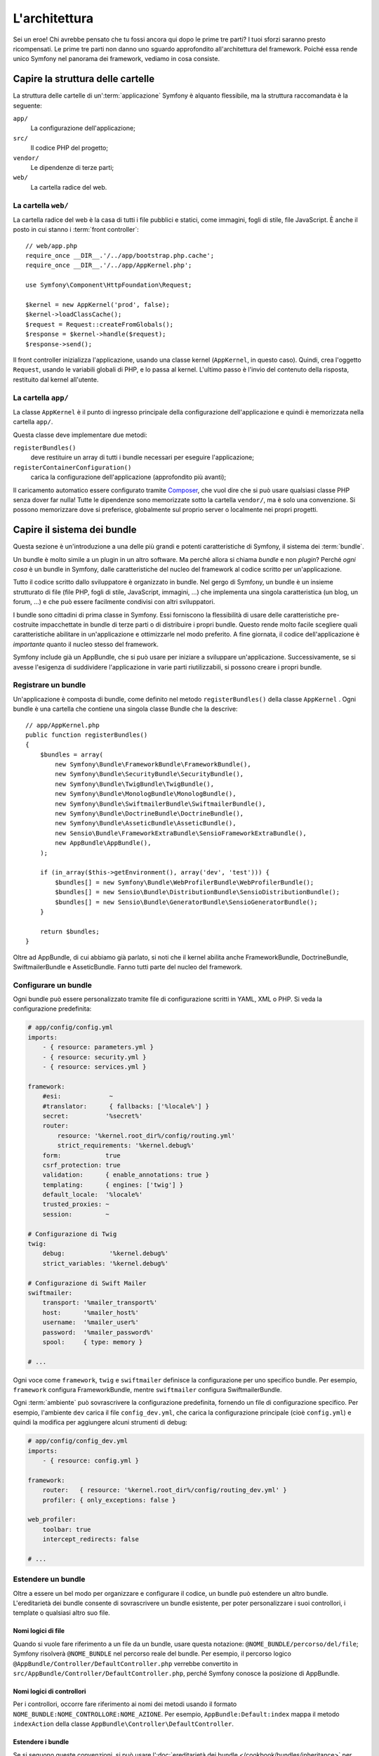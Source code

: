 L'architettura
==============

Sei un eroe! Chi avrebbe pensato che tu fossi ancora qui dopo le prime
tre parti? I tuoi sforzi saranno presto ricompensati. Le prime tre parti
non danno uno sguardo approfondito all'architettura del framework. Poiché
essa rende unico Symfony nel panorama dei framework, vediamo in cosa
consiste.

Capire la struttura delle cartelle
----------------------------------

La struttura delle cartelle di un':term:`applicazione` Symfony è alquanto flessibile,
ma la struttura raccomandata è la seguente:

``app/``
    La configurazione dell'applicazione;
``src/``
    Il codice PHP del progetto;
``vendor/``
    Le dipendenze di terze parti;
``web/``
    La cartella radice del web.

La cartella ``web/``
~~~~~~~~~~~~~~~~~~~~

La cartella radice del web è la casa di tutti i file pubblici e statici,
come immagini, fogli di stile, file JavaScript. È anche il posto in cui
stanno i :term:`front controller`::

    // web/app.php
    require_once __DIR__.'/../app/bootstrap.php.cache';
    require_once __DIR__.'/../app/AppKernel.php';

    use Symfony\Component\HttpFoundation\Request;

    $kernel = new AppKernel('prod', false);
    $kernel->loadClassCache();
    $request = Request::createFromGlobals();
    $response = $kernel->handle($request);
    $response->send();

Il front controller inizializza l'applicazione, usando una classe kernel (``AppKernel``,
in questo caso). Quindi, crea l'oggetto ``Request``, usando le variabili globali di PHP,
e lo passa al kernel. L'ultimo passo è l'invio del contenuto della risposta,
restituito dal kernel all'utente.

.. _the-app-dir:

La cartella ``app/``
~~~~~~~~~~~~~~~~~~~~

La classe ``AppKernel`` è il punto di ingresso principale della configurazione
dell'applicazione e quindi è memorizzata nella cartella ``app/``.

Questa classe deve implementare due metodi:

``registerBundles()``
    deve restituire un array di tutti i bundle necessari per
    eseguire l'applicazione;
``registerContainerConfiguration()``
    carica la configurazione dell'applicazione (approfondito più avanti);

Il caricamento automatico essere configurato tramite `Composer`_, che vuol dire che si
può usare qualsiasi classe PHP senza dover far nulla! Tutte le dipendenze sono
memorizzate sotto la cartella ``vendor/``, ma è solo una convenzione.
Si possono memorizzare dove si preferisce, globalmente sul proprio server o localmente
nei propri progetti.

Capire il sistema dei bundle
----------------------------

Questa sezione è un'introduzione a una delle più grandi e
potenti caratteristiche di Symfony, il sistema dei :term:`bundle`.

Un bundle è molto simile a un plugin in un altro software. Ma perché
allora si chiama *bundle* e non *plugin*? Perché *ogni cosa* è un bundle
in Symfony, dalle caratteristiche del nucleo del framework al codice
scritto per un'applicazione.

Tutto il codice scritto dallo sviluppatore è organizzato in bundle. Nel gergo di Symfony,
un bundle è un insieme strutturato di file (file PHP, fogli di stile, JavaScript,
immagini, ...) che implementa una singola caratteristica (un blog, un forum, ...) e che può
essere facilmente condivisi con altri sviluppatori.

I bundle sono cittadini di prima classe in Symfony. Essi forniscono la flessibilità
di usare delle caratteristiche pre-costruite impacchettate in bundle di terze parti o di distribuire 
i propri bundle. Questo rende molto facile scegliere quali caratteristiche abilitare in
un'applicazione e ottimizzarle nel modo preferito. A fine giornata, il codice
dell'applicazione è *importante* quanto il nucleo stesso del
framework.

Symfony include già un AppBundle, che si può usare per iniziare a sviluppare
un'applicazione. Successivamente, se si avesse l'esigenza di suddividere l'applicazione
in varie parti riutilizzabili, si possono creare i propri bundle.

Registrare un bundle
~~~~~~~~~~~~~~~~~~~~

Un'applicazione è composta di bundle, come definito nel metodo ``registerBundles()``
della classe ``AppKernel`` . Ogni bundle è una cartella che contiene una singola classe
Bundle che la descrive::

    // app/AppKernel.php
    public function registerBundles()
    {
        $bundles = array(
            new Symfony\Bundle\FrameworkBundle\FrameworkBundle(),
            new Symfony\Bundle\SecurityBundle\SecurityBundle(),
            new Symfony\Bundle\TwigBundle\TwigBundle(),
            new Symfony\Bundle\MonologBundle\MonologBundle(),
            new Symfony\Bundle\SwiftmailerBundle\SwiftmailerBundle(),
            new Symfony\Bundle\DoctrineBundle\DoctrineBundle(),
            new Symfony\Bundle\AsseticBundle\AsseticBundle(),
            new Sensio\Bundle\FrameworkExtraBundle\SensioFrameworkExtraBundle(),
            new AppBundle\AppBundle(),
        );

        if (in_array($this->getEnvironment(), array('dev', 'test'))) {
            $bundles[] = new Symfony\Bundle\WebProfilerBundle\WebProfilerBundle();
            $bundles[] = new Sensio\Bundle\DistributionBundle\SensioDistributionBundle();
            $bundles[] = new Sensio\Bundle\GeneratorBundle\SensioGeneratorBundle();
        }

        return $bundles;
    }

Oltre ad AppBundle, di cui abbiamo già parlato, si noti che il kernel
abilita anche FrameworkBundle, DoctrineBundle,
SwiftmailerBundle e AsseticBundle. Fanno tutti parte del nucleo del framework.

Configurare un bundle
~~~~~~~~~~~~~~~~~~~~~

Ogni bundle può essere personalizzato tramite file di configurazione scritti in YAML,
XML o PHP. Si veda la configurazione predefinita:

.. code-block:: yaml

    # app/config/config.yml
    imports:
        - { resource: parameters.yml }
        - { resource: security.yml }
        - { resource: services.yml }

    framework:
        #esi:             ~
        #translator:      { fallbacks: ['%locale%'] }
        secret:          '%secret%'
        router:
            resource: '%kernel.root_dir%/config/routing.yml'
            strict_requirements: '%kernel.debug%'
        form:            true
        csrf_protection: true
        validation:      { enable_annotations: true }
        templating:      { engines: ['twig'] }
        default_locale:  '%locale%'
        trusted_proxies: ~
        session:         ~

    # Configurazione di Twig
    twig:
        debug:            '%kernel.debug%'
        strict_variables: '%kernel.debug%'

    # Configurazione di Swift Mailer
    swiftmailer:
        transport: '%mailer_transport%'
        host:      '%mailer_host%'
        username:  '%mailer_user%'
        password:  '%mailer_password%'
        spool:     { type: memory }

    # ...

Ogni voce come ``framework``, ``twig`` e ``swiftmailer``
definisce la configurazione per uno specifico bundle. Per esempio, ``framework``
configura FrameworkBundle, mentre ``swiftmailer`` configura
SwiftmailerBundle.

Ogni :term:`ambiente` può sovrascrivere la configurazione predefinita, fornendo un file
di configurazione specifico. Per esempio, l'ambiente ``dev`` carica il file ``config_dev.yml``,
che carica la configurazione principale (cioè ``config.yml``) e quindi la modifica per
aggiungere alcuni strumenti di debug:

.. code-block:: yaml

    # app/config/config_dev.yml
    imports:
        - { resource: config.yml }

    framework:
        router:   { resource: '%kernel.root_dir%/config/routing_dev.yml' }
        profiler: { only_exceptions: false }

    web_profiler:
        toolbar: true
        intercept_redirects: false

    # ...

Estendere un bundle
~~~~~~~~~~~~~~~~~~~

Oltre a essere un bel modo per organizzare e configurare il codice, un bundle
può estendere un altro bundle. L'ereditarietà dei bundle consente di sovrascrivere un bundle
esistente, per poter personalizzare i suoi controllori, i template o qualsiasi altro
suo file.

Nomi logici di file
...................

Quando si vuole fare riferimento a un file da un bundle, usare questa notazione:
``@NOME_BUNDLE/percorso/del/file``; Symfony risolverà ``@NOME_BUNDLE`` nel percorso
reale del bundle. Per esempio, il percorso logico
``@AppBundle/Controller/DefaultController.php`` verrebbe convertito in
``src/AppBundle/Controller/DefaultController.php``, perché Symfony conosce
la posizione di AppBundle.

Nomi logici di controllori
..........................

Per i controllori, occorre fare riferimento ai nomi dei metodi usando il formato
``NOME_BUNDLE:NOME_CONTROLLORE:NOME_AZIONE``. Per esempio,
``AppBundle:Default:index`` mappa il metodo ``indexAction`` della classe
``AppBundle\Controller\DefaultController``.

Estendere i bundle
..................

Se si seguono queste convenzioni, si può usare
l':doc:`ereditarietà dei bundle </cookbook/bundles/inheritance>` per
"sovrascrivere" file, controllori o template. Per esempio, se un nuovo bundle
chiamato NewBundle estende AppBundle, quando Symfony proverà a caricare
``AppBundle:Default:index``, cercherà prima in ``DefaultController`
in NewBundle e poi, se questo non esiste, cercherà in AppBundle. Questo
vuol dire che un bundle può sovrascrivere quasi ogni parte
di un altro bundle!

È chiaro ora perché Symfony è così flessibile? Condividere bundle tra le
applicazioni, memorizzarli localmente o globalmente, a scelta.

.. _using-vendors:

Usare i venditori
-----------------

Probabilmente l'applicazione dipenderà da librerie di terze parti.
Queste ultime dovrebbero essere memorizzate nella cartella ``vendor/``. Non si dovrebbe
toccare niente in tale cartella, che è gestita esclusivamente da Composer. Tale
cartella contiene già le librerie di Symfony, SwiftMailer, l'ORM Doctrine,
il sistema di template Twig e alcune altre librerie e bundle di terze
parti.

Capire la cache e i log
-----------------------

Le applicazioni Symfony possono contenere decine di file di configurazione, definiti in
vari formati (YAML, XML, PHP, ecc.) Invece di analizzare e combinare tutti questi
file a ogni richiesta, Symfony usa un suo sistema di cache. In effetti,
la configurazione dell'applicazione viene analizzata solo per la prima richiesta
e quindi compilata in codice PHP puro, nella cartella
``app/cache/``.

In ambiente di sviluppo, Symfony è abbastanza intelligente da aggiornare la cache
se un file cambia. Invece, in ambiente di produzione, per accellerare le cose, è
compito dello sviluppatore pulire la cache, quando il codice o la configurazione
sono stati cambiati. Eseguire questo comando per pulire la cache
nell'ambiente ``prod``:

.. code-block:: bash

    $ php app/console cache:clear --env=prod

Sviluppando un'applicazione web, le cose possono andar male in diversi modi.
I file di log nella cartella ``app/logs/`` dicono tutto a proposito delle richieste
e aiutano a risolvere il problema in breve tempo.

Usare l'interfaccia a linea di comando
--------------------------------------

Ogni applicazione ha uno strumento di interfaccia a linea di comando (``app/console``),
che aiuta nella manutenzione dell'applicazione. La console fornisce dei comandi che incrementano la
produttività, automatizzando dei compiti noiosi e ripetitivi.

Richiamandola senza parametri, si può sapere di più sulle sue capacità:

.. code-block:: bash

    $ php app/console

L'opzione ``--help`` aiuta a scoprire l'utilizzo di un comando:

.. code-block:: bash

    $ php app/console debug:router --help

Considerazioni finali
---------------------

Dopo aver letto questa parte, si dovrebbe essere in grado di muoversi facilmente
dentro Symfony e farlo funzionare. Ogni cosa in Symfony è fatta per
rispondere alle varie esigenze. Quindi, si possono rinominare e spostare le
varie cartelle, finché non si raggiunge il risultato voluto.

E questo è tutto per il giro veloce. Dai test all'invio di email, occorre ancora
imparare diverse cose per padroneggiare Symfony. Pronti per approfondire questi
temi? Senza indugi, basta andare nella pagine del :doc:`libro </book/index>` e
scegliere un argomento a piacere.

.. _Composer:   https://getcomposer.org
